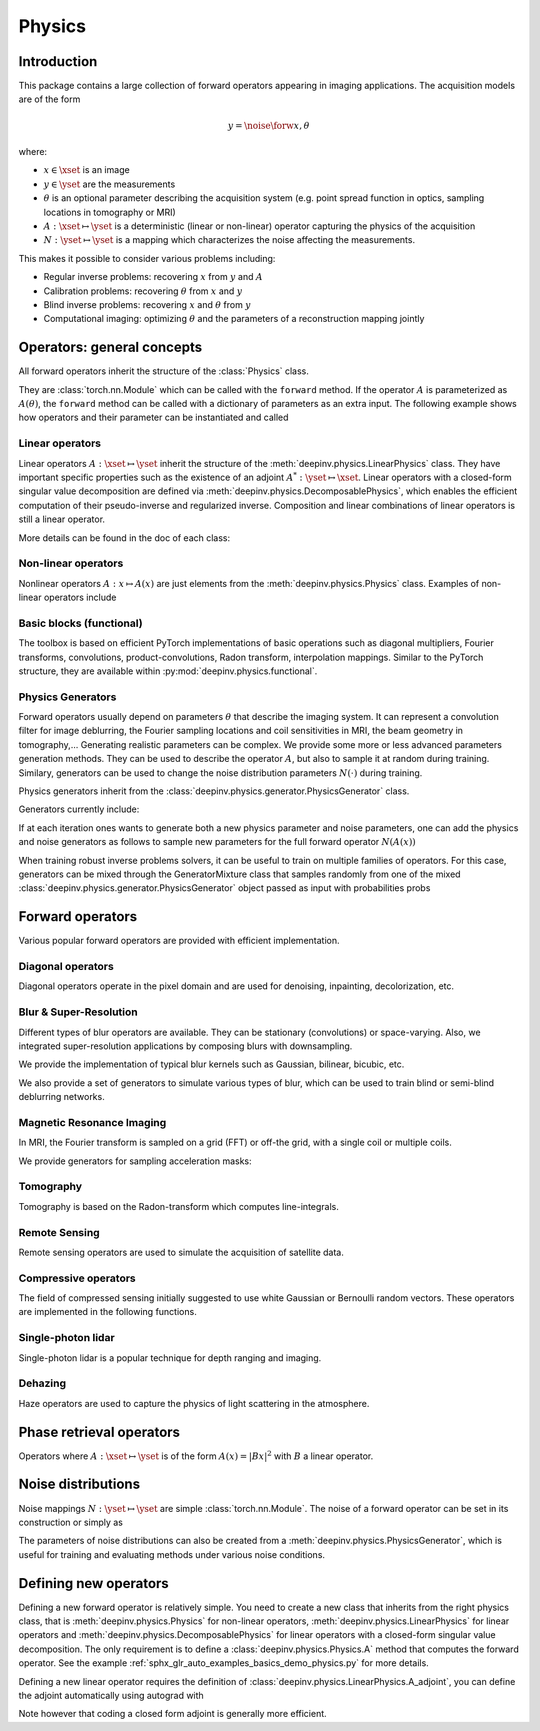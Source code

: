 .. _physics:

Physics
=======

Introduction
------------

This package contains a large collection of forward operators appearing in imaging applications.
The acquisition models are of the form

.. math::

    y = \noise{\forw{x, \theta}}

where:

* :math:`x\in\xset` is an image
* :math:`y\in\yset` are the measurements
* :math:`\theta` is an optional parameter describing the acquisition system (e.g. point spread function in optics, sampling locations in tomography or MRI)
* :math:`A:\xset\mapsto \yset` is a deterministic (linear or non-linear) operator capturing the physics of the acquisition
* :math:`N:\yset\mapsto \yset` is a mapping which characterizes the noise affecting the measurements.

This makes it possible to consider various problems including:  

* Regular inverse problems: recovering :math:`x` from :math:`y` and :math:`A` 
* Calibration problems: recovering :math:`\theta` from :math:`x` and :math:`y`
* Blind inverse problems: recovering :math:`x` and :math:`\theta` from :math:`y`
* Computational imaging: optimizing :math:`\theta` and the parameters of a reconstruction mapping jointly


Operators: general concepts
----------------------------

All forward operators inherit the structure of the :class:`Physics` class.

.. autosummary::
   :template: myclass_template.rst
   :nosignatures:

   deepinv.physics.Physics

They are :class:`torch.nn.Module` which can be called with the ``forward`` method. 
If the operator :math:`A` is parameterized as :math:`A(\theta)`, 
the ``forward`` method can be called with a dictionary of parameters as an extra input.
The following example shows how operators and their parameter can be instantiated and called

.. doctest::

   >>> import torch
   >>> import deepinv as dinv
   >>>
   >>> from deepinv.physics import Blur
   >>> x = torch.rand((1, 1, 16, 16))
   >>> theta = torch.ones((1, 1, 2, 2)) / 4 # a basic 2x2 averaging filter
   >>> # A first possibility
   >>> physics = Blur(filter=theta) # we instantiate a blur operator with its convolution filter
   >>> y = physics.A(x)
   >>> 
   >>> # A second possibilty
   >>> physics = Blur() # a blur operator without convolution filter
   >>> y = physics.A(x, filter=theta) # we define the blur by specifying its filter 
   >>> y = physics.A(x) # now, the filter is well defined and this line does the same as above 
   >>> y = physics.A(x, filter=torch.rand((1,1,2,2))) # we set and apply a random blur filter 
   >>> y = physics.A(x) # the convolution filter is now random 
   >>> 
   >>> # The same can be done by passign in a dictionary including 'filter' as a key 
   >>> physics = Blur() # a blur operator without convolution filter
   >>> dict_params = {'filter': theta, 'dummy': None}
   >>> y = physics(x, **dict_params) # # we define the blur by passing in the dictionary 

Linear operators
^^^^^^^^^^^^^^^^^^^^^^^^^

Linear operators :math:`A:\xset\mapsto \yset` inherit the structure of the :meth:`deepinv.physics.LinearPhysics` class.
They have important specific properties such as the existence of an adjoint :math:`A^*:\yset\mapsto \xset`. 
Linear operators with a closed-form singular value decomposition are defined via :meth:`deepinv.physics.DecomposablePhysics`,
which enables the efficient computation of their pseudo-inverse and regularized inverse.
Composition and linear combinations of linear operators is still a linear operator.

.. doctest::

    >>> import torch
    >>> import deepinv as dinv
    >>>
    >>> # load a CS operator with 300 measurements, acting on 28 x 28 grayscale images.
    >>> physics = dinv.physics.CompressedSensing(m=300, img_shape=(1, 28, 28))
    >>> x = torch.rand(1, 1, 28, 28) # create a random image
    >>> y = physics(x) # compute noisy measurements
    >>> y2 = physics.A(x) # compute the linear operator (no noise)
    >>> x_adj = physics.A_adjoint(y) # compute the adjoint operator
    >>> x_dagger = physics.A_dagger(y) # compute the pseudo-inverse operator
    >>> x_prox = physics.prox_l2(x, y, .1) # compute a regularized inverse

More details can be found in the doc of each class:

.. autosummary::
   :toctree: stubs
   :template: myclass_template.rst
   :nosignatures:

   deepinv.physics.LinearPhysics
   deepinv.physics.DecomposablePhysics

Non-linear operators
^^^^^^^^^^^^^^^^^^^^^^^^^

Nonlinear operators :math:`A:x\mapsto A(x)` are just elements from the :meth:`deepinv.physics.Physics` class.
Examples of non-linear operators include 

.. autosummary::
   :toctree: stubs
   :template: myclass_template.rst
   :nosignatures:

   deepinv.physics.lidar.SinglePhotonLidar
   deepinv.physics.haze.Haze

Basic blocks (functional)
^^^^^^^^^^^^^^^^^^^^^^^^^

The toolbox is based on efficient PyTorch implementations of basic operations such as diagonal multipliers, Fourier transforms, convolutions, product-convolutions, Radon transform, interpolation mappings.
Similar to the PyTorch structure, they are available within :py:mod:`deepinv.physics.functional`.

.. autosummary::
   :toctree: stubs
   :template: myclass_template.rst
   :nosignatures:

   deepinv.physics.functional.conv2d
   deepinv.physics.functional.conv_transpose2d
   deepinv.physics.functional.conv2d_fft
   deepinv.physics.functional.conv_transpose2d_fft
   deepinv.physics.functional.conv3d
   deepinv.physics.functional.conv_transpose3d
   deepinv.physics.functional.multiplier
   deepinv.physics.functional.multiplier_adjoint
   deepinv.physics.functional.Radon
   deepinv.physics.functional.IRadon
   deepinv.physics.functional.histogramdd   
   deepinv.physics.functional.histogram

.. doctest::

    >>> import torch
    >>> import deepinv as dinv
    
    >>> x = torch.zeros((1, 1, 16, 16)) # Define black image of size 16x16
    >>> x[:, :, 8, 8] = 1 # Define one white pixel in the middle
    >>> filter = torch.ones((1, 1, 3, 3)) / 4
    >>>
    >>> padding = "circular"
    >>> Ax = dinv.physics.functional.conv2d(x, filter, padding)
    >>> print(Ax[:, :, 7:10, 7:10])
    tensor([[[[0.2500, 0.2500, 0.0000],
          [0.2500, 0.2500, 0.0000],
          [0.0000, 0.0000, 0.0000]]]])
    >>>      
    >>> torch.manual_seed(0)
    >>> y = torch.randn_like(Ax)
    >>> z = dinv.physics.functional.conv_transpose2d(y, filter, padding)
    >>> print((Ax * y).sum(dim=(1, 2, 3)) - (x * z).sum(dim=(1, 2, 3)))
    tensor([5.9605e-08])


Physics Generators
^^^^^^^^^^^^^^^^^^^
Forward operators usually depend on parameters :math:`\theta` that describe the imaging system.
It can represent a convolution filter for image deblurring, the Fourier sampling locations and coil sensitivities in MRI, the beam geometry in tomography,...
Generating realistic parameters can be complex. We provide some more or less advanced parameters generation methods. 
They can be used to describe the operator :math:`A`, but also to sample it at random during training. 
Similary, generators can be used to change the noise distribution parameters :math:`N(\cdot)` during training.

Physics generators inherit from the :class:`deepinv.physics.generator.PhysicsGenerator` class.

.. autosummary::
   :template: myclass_template.rst
   :nosignatures:

   deepinv.physics.generator.PhysicsGenerator

Generators currently include:

.. autosummary::
   :toctree: stubs
   :template: myclass_template.rst
   :nosignatures:

   deepinv.physics.generator.MotionBlurGenerator
   deepinv.physics.generator.DiffractionBlurGenerator
   deepinv.physics.generator.AccelerationMaskGenerator
   deepinv.physics.generator.SigmaGenerator

.. doctest::

    >>> import torch
    >>> import deepinv as dinv
    >>>
    >>> x = torch.rand((1, 1, 8, 8))
    >>> physics = dinv.physics.Blur(filter=dinv.physics.blur.gaussian_blur(1))
    >>> y = physics(x) # compute with Gaussian blur
    >>> generator = dinv.physics.generator.MotionBlurGenerator(psf_size=(3, 3))
    >>> kernel = generator.step(x.size(0)) # generate a motion blur kernel at random
    >>> y1 = physics(x, **kernel) # compute with motion blur
    >>> assert not torch.allclose(y, y1)
    >>> y2 = physics(x) # motion kernel is stored in the physics object as default kernel
    >>> assert torch.allclose(y1, y2)

If at each iteration ones wants to generate both a new physics parameter and noise parameters,
one can add the physics and noise generators as follows to sample new parameters for 
the full forward operator :math:`N(A(x))`
    
.. doctest::  

    >>> mask_generator = dinv.physics.generator.SigmaGenerator() \
    >>>    + dinv.physics.generator.AccelerationMaskGenerator((32, 32))
    >>> params = mask_generator.step(batch_size=4)
    >>> print(params)

When training robust inverse problems solvers, it can be useful to train on multiple families of operators.
For this case, generators can be mixed through the GeneratorMixture class that samples randomly from one of the mixed :class:`deepinv.physics.generator.PhysicsGenerator`
object passed as input with probabilities probs

.. autosummary::
   :toctree: stubs
   :template: myclass_template.rst
   :nosignatures:

   deepinv.physics.generator.GeneratorMixture

.. doctest::

    >>> from deepinv.physics.generator import MotionBlurGenerator, DiffractionBlurGenerator, GeneratorMixture
    >>> g1 = MotionBlurGenerator(psf_size=(3, 3))
    >>> g2 = DiffractionBlurGenerator(psf_size=(3, 3))
    >>> generator = GeneratorMixture(generators=[g1, g2], probs=[0.5, 0.5])
    >>> params_dict = generator.step(batch_size=1)    

Forward operators
--------------------

Various popular forward operators are provided with efficient implementation.

Diagonal operators
^^^^^^^^^^^^^^^^^^
Diagonal operators operate in the pixel domain and are used for denoising, inpainting, decolorization, etc.

.. autosummary::
   :toctree: stubs
   :template: myclass_template.rst
   :nosignatures:

   deepinv.physics.Denoising
   deepinv.physics.Inpainting
   deepinv.physics.Decolorize

Blur & Super-Resolution
^^^^^^^^^^^^^^^^^^^^^^^^
Different types of blur operators are available.
They can be stationary (convolutions) or space-varying. Also, we integrated super-resolution applications by composing blurs with downsampling.

.. autosummary::
   :toctree: stubs
   :template: myclass_template.rst
   :nosignatures:

   deepinv.physics.Blur
   deepinv.physics.BlurFFT
   deepinv.physics.SpaceVaryingBlur
   deepinv.physics.Downsampling

We provide the implementation of typical blur kernels such as Gaussian, bilinear, bicubic, etc.

.. autosummary::
   :template: myfunc_template.rst
   :nosignatures:

   deepinv.physics.blur.gaussian_blur
   deepinv.physics.blur.bilinear_filter
   deepinv.physics.blur.bicubic_filter


We also provide a set of generators to simulate various types of blur, which can be used to train blind or semi-blind
deblurring networks.

.. autosummary::
   :toctree: stubs
   :template: myclass_template.rst
   :nosignatures:

   deepinv.physics.generator.MotionBlurGenerator
   deepinv.physics.generator.DiffractionBlurGenerator

Magnetic Resonance Imaging
^^^^^^^^^^^^^^^^^^^^^^^^^^^^^^
In MRI, the Fourier transform is sampled on a grid (FFT) or off-the grid, with a single coil or multiple coils.

.. autosummary::
   :toctree: stubs
   :template: myclass_template.rst
   :nosignatures:

   deepinv.physics.MRI


We provide generators for sampling acceleration masks:

.. autosummary::
   :toctree: stubs
   :template: myclass_template.rst
   :nosignatures:

   deepinv.physics.generator.AccelerationMaskGenerator

Tomography 
^^^^^^^^^^

Tomography is based on the Radon-transform which computes line-integrals. 

.. autosummary::
   :toctree: stubs
   :template: myclass_template.rst
   :nosignatures:

   deepinv.physics.Tomography



Remote Sensing
^^^^^^^^^^^^^^^^
Remote sensing operators are used to simulate the acquisition of satellite data.

.. autosummary::
   :toctree: stubs
   :template: myclass_template.rst
   :nosignatures:

   deepinv.physics.Pansharpen


Compressive operators
^^^^^^^^^^^^^^^^^^^^^^^^^^^^

The field of compressed sensing initially suggested to use white Gaussian or Bernoulli random vectors.
These operators are implemented in the following functions.

.. autosummary::
   :toctree: stubs
   :template: myclass_template.rst
   :nosignatures:

   deepinv.physics.CompressedSensing
   deepinv.physics.SinglePixelCamera


Single-photon lidar
^^^^^^^^^^^^^^^^^^^^^^^
Single-photon lidar is a popular technique for depth ranging and imaging.

.. autosummary::
   :toctree: stubs
   :template: myclass_template.rst
   :nosignatures:

   deepinv.physics.SinglePhotonLidar


Dehazing
^^^^^^^^^^^^^
Haze operators are used to capture the physics of light scattering in the atmosphere.

.. autosummary::
   :toctree: stubs
   :template: myclass_template.rst
   :nosignatures:

   deepinv.physics.Haze

Phase retrieval operators
-------------------------
Operators where :math:`A:\xset\mapsto \yset` is of the form :math:`A(x) = |Bx|^2` with :math:`B` a linear operator.

.. autosummary::
   :toctree: stubs
   :template: myclass_template.rst
   :nosignatures:

   deepinv.physics.PhaseRetrieval
   deepinv.physics.RandomPhaseRetrieval

Noise distributions
--------------------------------
Noise mappings :math:`N:\yset\mapsto \yset` are simple :class:`torch.nn.Module`.
The noise of a forward operator can be set in its construction
or simply as

.. doctest::

    >>> import torch
    >>> import deepinv as dinv
    >>> # load a CS operator with 300 measurements, acting on 28 x 28 grayscale images.
    >>> physics = dinv.physics.CompressedSensing(m=300, img_shape=(1, 28, 28))
    >>> physics.noise_model = dinv.physics.GaussianNoise(sigma=.05) # set up the noise


.. autosummary::
   :toctree: stubs
   :template: myclass_template.rst
   :nosignatures:

   deepinv.physics.GaussianNoise
   deepinv.physics.LogPoissonNoise
   deepinv.physics.PoissonNoise
   deepinv.physics.PoissonGaussianNoise
   deepinv.physics.UniformNoise
   deepinv.physics.UniformGaussianNoise


The parameters of noise distributions can also be created from a :meth:`deepinv.physics.PhysicsGenerator`,
which is useful for training and evaluating methods under various noise conditions.

.. autosummary::
   :toctree: stubs
   :template: myclass_template.rst
   :nosignatures:

   deepinv.physics.generator.SigmaGenerator


Defining new operators
--------------------------------

Defining a new forward operator is relatively simple. You need to create a new class that inherits from the right
physics class, that is :meth:`deepinv.physics.Physics` for non-linear operators,
:meth:`deepinv.physics.LinearPhysics` for linear operators and :meth:`deepinv.physics.DecomposablePhysics`
for linear operators with a closed-form singular value decomposition. The only requirement is to define
a :class:`deepinv.physics.Physics.A` method that computes the forward operator. See the
example :ref:`sphx_glr_auto_examples_basics_demo_physics.py` for more details.

Defining a new linear operator requires the definition of :class:`deepinv.physics.LinearPhysics.A_adjoint`,
you can define the adjoint automatically using autograd with

.. autosummary::
   :toctree: stubs
   :template: myclass_template.rst
   :nosignatures:

    deepinv.physics.adjoint_function

Note however that coding a closed form adjoint is generally more efficient.